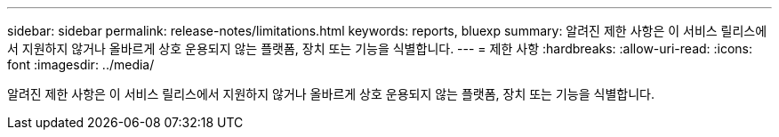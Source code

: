 ---
sidebar: sidebar 
permalink: release-notes/limitations.html 
keywords: reports, bluexp 
summary: 알려진 제한 사항은 이 서비스 릴리스에서 지원하지 않거나 올바르게 상호 운용되지 않는 플랫폼, 장치 또는 기능을 식별합니다. 
---
= 제한 사항
:hardbreaks:
:allow-uri-read: 
:icons: font
:imagesdir: ../media/


[role="lead"]
알려진 제한 사항은 이 서비스 릴리스에서 지원하지 않거나 올바르게 상호 운용되지 않는 플랫폼, 장치 또는 기능을 식별합니다.
